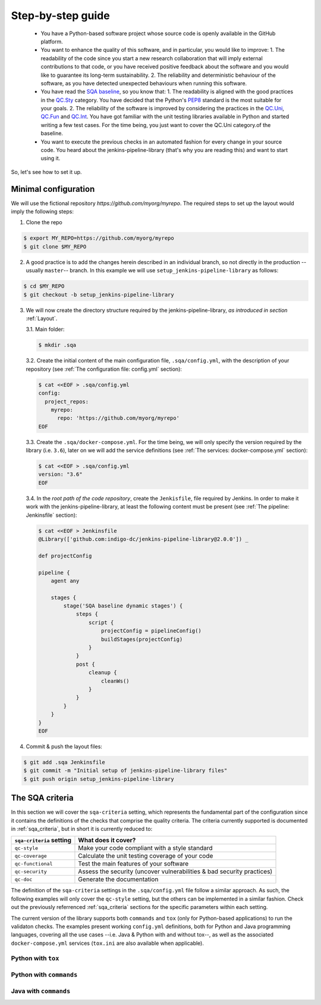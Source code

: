Step-by-step guide
==================

 * You have a Python-based software project whose source code is openly
   available in the GitHub platform.
 * You want to enhance the quality of this software, and in particular,
   you would like to improve:
   1. The readability of the code since you start a new research collaboration
   that will imply external contributions to that code, or you have
   received positive feedback about the software and you would like to
   guarantee its long-term sustainability.
   2. The reliability and deterministic behaviour of the software, as you have
   detected unexpected behaviours when running this software.
 * You have read the
   `SQA baseline <https://indigo-dc.github.io/sqa-baseline>`_, so you know
   that:
   1. The readability is aligned with the good practices in the
   `QC.Sty <https://indigo-dc.github.io/sqa-baseline/#code-style-qc.sty>`_
   category. You have decided that the Python's `PEP8
   <https://www.python.org/dev/peps/pep-0008/>`_ standard is the most
   suitable for your goals.
   2. The reliability of the software is improved by considering the practices
   in the
   `QC.Uni <https://indigo-dc.github.io/sqa-baseline/#unit-testing-qc.uni>`_,
   `QC.Fun <https://indigo-dc.github.io/sqa-baseline/#functional-testing-qc.fun>`_
   and
   `QC.Int <https://indigo-dc.github.io/sqa-baseline/#integration-testing-qc.int>`_.
   You have got familiar with the unit testing libraries available in
   Python and started writing a few test cases. For the time being, you just
   want to cover the QC.Uni category.of the baseline.
 * You want to execute the previous checks in an automated fashion for every
   change in your source code. You heard about the jenkins-pipeline-library
   (that's why you are reading this) and want to start using it.

So, let's see how to set it up.

Minimal configuration
---------------------
We will use the fictional repository *https://github.com/myorg/myrepo*. The
required steps to set up the layout would imply the following steps:

1. Clone the repo

.. code:: bash

   $ export MY_REPO=https://github.com/myorg/myrepo
   $ git clone $MY_REPO

2. A good practice is to add the changes herein described in an individual
   branch, so not directly in the production --usually ``master``-- branch. In
   this example we will use ``setup_jenkins-pipeline-library`` as follows:

.. code:: bash

   $ cd $MY_REPO
   $ git checkout -b setup_jenkins-pipeline-library


3. We will now create the directory structure required by the
   jenkins-pipeline-library, *as introduced in section*
   :ref:`Layout`.

   3.1. Main folder:

   .. code:: bash

      $ mkdir .sqa

   3.2. Create the initial content of the main configuration file,
   ``.sqa/config.yml``, with the description of your repository (see
   :ref:`The configuration file: config.yml` section):

   .. code:: bash

      $ cat <<EOF > .sqa/config.yml
      config:
        project_repos:
          myrepo:
            repo: 'https://github.com/myorg/myrepo'
      EOF

   3.3. Create the ``.sqa/docker-compose.yml``. For the time being, we will
   only specify the version required by the library (i.e. ``3.6``), later on
   we will add the service definitions (see
   :ref:`The services: docker-compose.yml` section):

   .. code:: bash

      $ cat <<EOF > .sqa/config.yml
      version: "3.6"
      EOF

   3.4. In the *root path of the code repository*, create the ``Jenkisfile``,
   file required by Jenkins. In order to make it work with the
   jenkins-pipeline-library, at least the following content must be present
   (see :ref:`The pipeline: Jenkinsfile` section):

   .. code:: bash

      $ cat <<EOF > Jenkinsfile
      @Library(['github.com:indigo-dc/jenkins-pipeline-library@2.0.0']) _

      def projectConfig

      pipeline {
          agent any

          stages {
              stage('SQA baseline dynamic stages') {
                  steps {
                      script {
                          projectConfig = pipelineConfig()
                          buildStages(projectConfig)
                      }
                  }
                  post {
                      cleanup {
                          cleanWs()
                      }
                  }
              }
          }
      }
      EOF

4. Commit & push the layout files:

.. code:: bash

    $ git add .sqa Jenkinsfile
    $ git commit -m "Initial setup of jenkins-pipeline-library files"
    $ git push origin setup_jenkins-pipeline-library

The SQA criteria
----------------
In this section we will cover the ``sqa-criteria`` setting, which represents
the fundamental part of the configuration since it contains the definitions of
the checks that comprise the quality criteria. The criteria currently supported
is documented in :ref:`sqa_criteria`, but in short it is currently reduced to:

+-----------------------------+------------------------------------------------------------------------+
| ``sqa-criteria`` setting    | What does it cover?                                                    |
+=============================+========================================================================+
| ``qc-style``                | Make your code compliant with a style standard                         |
+-----------------------------+------------------------------------------------------------------------+
| ``qc-coverage``             | Calculate the unit testing coverage of your code                       |
+-----------------------------+------------------------------------------------------------------------+
| ``qc-functional``           | Test the main features of your software                                |
+-----------------------------+------------------------------------------------------------------------+
| ``qc-security``             | Assess the security (uncover vulnerabilities & bad security practices) |
+-----------------------------+------------------------------------------------------------------------+
| ``qc-doc``                  | Generate the documentation                                             |
+-----------------------------+------------------------------------------------------------------------+

The definition of the ``sqa-criteria`` settings in the ``.sqa/config.yml`` file
follow a similar approach. As such, the following examples will only cover the
``qc-style`` setting, but the others can be implemented in a similar fashion.
Check out the previously referrenced :ref:`sqa_criteria` sections for the
specific parameters within each setting.

The current version of the library supports both ``commands`` and ``tox`` (only
for Python-based applications) to run the validaton checks. The examples present
working ``config.yml`` definitions, both for Python and Java programming
languages, covering all the use cases --i.e. Java & Python with and without
tox--, as well as the associated ``docker-compose.yml`` services (``tox.ini``
are also available when applicable).

Python with ``tox``
^^^^^^^^^^^^^^^^^^^

.. tabs::

    .. tab:: config.yml

       .. code-block:: yaml

          config:
            project_repos:
              myrepo:
                repo: 'https://github.com/myorg/myrepo'

           sqa_criteria:
             qc-style:
               repos:
                 myrepo:
                   container: myrepo-testing
                   tox:
                     testenv: stylecheck

    .. tab:: docker-compose.yml

       .. code-block:: yaml

          version: "3.6"

          services:
            myrepo-testing:
              image: "indigodatacloud/ci-images:python3.6"
              hostname: "myrepo-testing-host"
              volumes:
               - type: bind
                 source: ./myrepo
                 target: /myrepo-testing

    .. tab:: tox.ini

       .. code-block:: ini

          [tox]
          minversion = 2.1
          envlist = py{36,37},stylecheck
          skipsdist = True

          [testenv]
          usedevelop = True
          basepython = python3

          [testenv:stylecheck]
          envdir = {toxworkdir}/shared
          commands =
            flake8


Python with ``commands``
^^^^^^^^^^^^^^^^^^^^^^^^

.. tabs::

     .. tab:: config.yml

        .. code-block:: yaml

           config:
             project_repos:
               myrepo:
                 repo: 'https://github.com/myorg/myrepo'

            sqa_criteria:
              qc-coverage:
                repos:
                  myrepo:
                    container: myrepo-testing
                    commands:
                      - flake8

     .. tab:: docker-compose.yml

        .. code-block:: yaml

           version: "3.6"

              services:
                myrepo-testing-java:
                  image: "indigodatacloud/ci-images:java"
                  hostname: "myrepo-testing-host"
                  volumes:
                   - type: bind
                     source: ./myrepo
                     target: /myrepo-testing

Java with ``commands``
^^^^^^^^^^^^^^^^^^^^^^

.. tabs::

     .. tab:: config.yml

        .. code-block:: yaml

           config:
             project_repos:
               myrepo:
                 repo: 'https://github.com/myorg/myrepo'

            sqa_criteria:
              qc-coverage:
                repos:
                  myrepo:
                    container: myrepo-testing-java
                    commands:
                      - mvn checkstyle:checkstyle

     .. tab:: docker-compose.yml

        .. code-block:: yaml

           version: "3.6"

              services:
                myrepo-testing-java:
                  image: "indigodatacloud/ci-images:java"
                  hostname: "myrepo-testing-host"
                  volumes:
                   - type: bind
                     source: ./myrepo
                     target: /myrepo-testing
